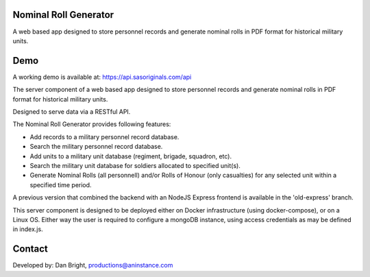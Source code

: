 ======================
Nominal Roll Generator
======================

A web based app designed to store personnel records and generate nominal rolls in PDF format for historical military units.

======================
Demo
======================

A working demo is available at: https://api.sasoriginals.com/api

The server component of a web based app designed to store personnel records and generate nominal rolls in PDF format for historical military units.

Designed to serve data via a RESTful API.

The Nominal Roll Generator provides following features:

- Add records to a military personnel record database.
- Search the military personnel record database.
- Add units to a military unit database (regiment, brigade, squadron, etc).
- Search the military unit database for soldiers allocated to specified unit(s).
- Generate Nominal Rolls (all personnell) and/or Rolls of Honour (only casualties) for any selected unit within a specified time period.

A previous version that combined the backend with an NodeJS Express frontend is available in the 'old-express' branch.

This server component is designed to be deployed either on Docker infrastructure (using docker-compose), or on a Linux OS. Either way the user is required to configure a mongoDB instance, using access credentials as may be defined in index.js.

======================
Contact
======================

Developed by: Dan Bright, productions@aninstance.com
